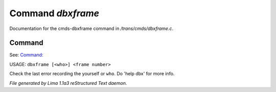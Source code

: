 Command *dbxframe*
*******************

Documentation for the cmds-dbxframe command in */trans/cmds/dbxframe.c*.

Command
=======

See: `Command:  <dbx.html>`_ 

USAGE: ``dbxframe [<who>] <frame number>``

Check the last error recording the yourself or ``who``. 
Do 'help dbx' for more info.

.. TAGS: RST



*File generated by Lima 1.1a3 reStructured Text daemon.*
